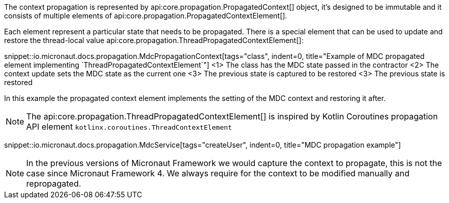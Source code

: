 The context propagation is represented by api:core.propagation.PropagatedContext[] object, it's designed to be immutable and it consists of multiple elements of api:core.propagation.PropagatedContextElement[].

Each element represent a particular state that needs to be propagated. There is a special element that can be used to update and restore the thread-local value api:core.propagation.ThreadPropagatedContextElement[]:

snippet::io.micronaut.docs.propagation.MdcPropagationContext[tags="class", indent=0, title="Example of MDC propagated element implementing `ThreadPropagatedContextElement`"]
<1> The class has the MDC state passed in the contractor
<2> The context update sets the MDC state as the current one
<3> The previous state is captured to be restored
<3> The previous state is restored

In this example the propagated context element implements the setting of the MDC context and restoring it after.

NOTE: The api:core.propagation.ThreadPropagatedContextElement[] is inspired by Kotlin Coroutines propagation API element `kotlinx.coroutines.ThreadContextElement`

snippet::io.micronaut.docs.propagation.MdcService[tags="createUser", indent=0, title="MDC propagation example"]

NOTE: In the previous versions of Micronaut Framework we would capture the context to propagate, this is not the case since Micronaut Framework 4. We always require for the context to be modified manually and repropagated.

